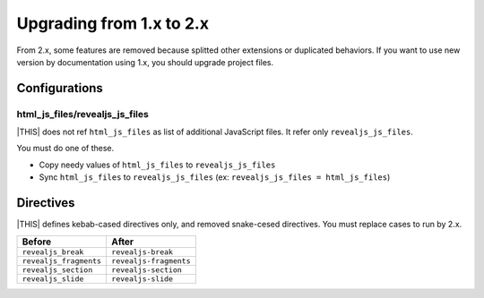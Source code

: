 =========================
Upgrading from 1.x to 2.x
=========================

From 2.x, some features are removed because splitted other extensions or duplicated behaviors.
If you want to use new version by documentation using 1.x, you should upgrade project files.

Configurations
==============

html_js_files/revealjs_js_files
-------------------------------

|THIS| does not ref ``html_js_files`` as list of additional JavaScript files.
It refer only ``revealjs_js_files``.

You must do one of these.

* Copy needy values of ``html_js_files`` to ``revealjs_js_files``
* Sync ``html_js_files`` to ``revealjs_js_files`` (ex: ``revealjs_js_files = html_js_files``)

Directives
==========

|THIS| defines kebab-cased directives only, and removed snake-cesed directives.
You must replace cases to run by 2.x.

+------------------------+------------------------+
| Before                 | After                  |
+========================+========================+
| ``revealjs_break``     | ``revealjs-break``     |
+------------------------+------------------------+
| ``revealjs_fragments`` | ``revealjs-fragments`` |
+------------------------+------------------------+
| ``revealjs_section``   | ``revealjs-section``   |
+------------------------+------------------------+
| ``revealjs_slide``     | ``revealjs-slide``     |
+------------------------+------------------------+
